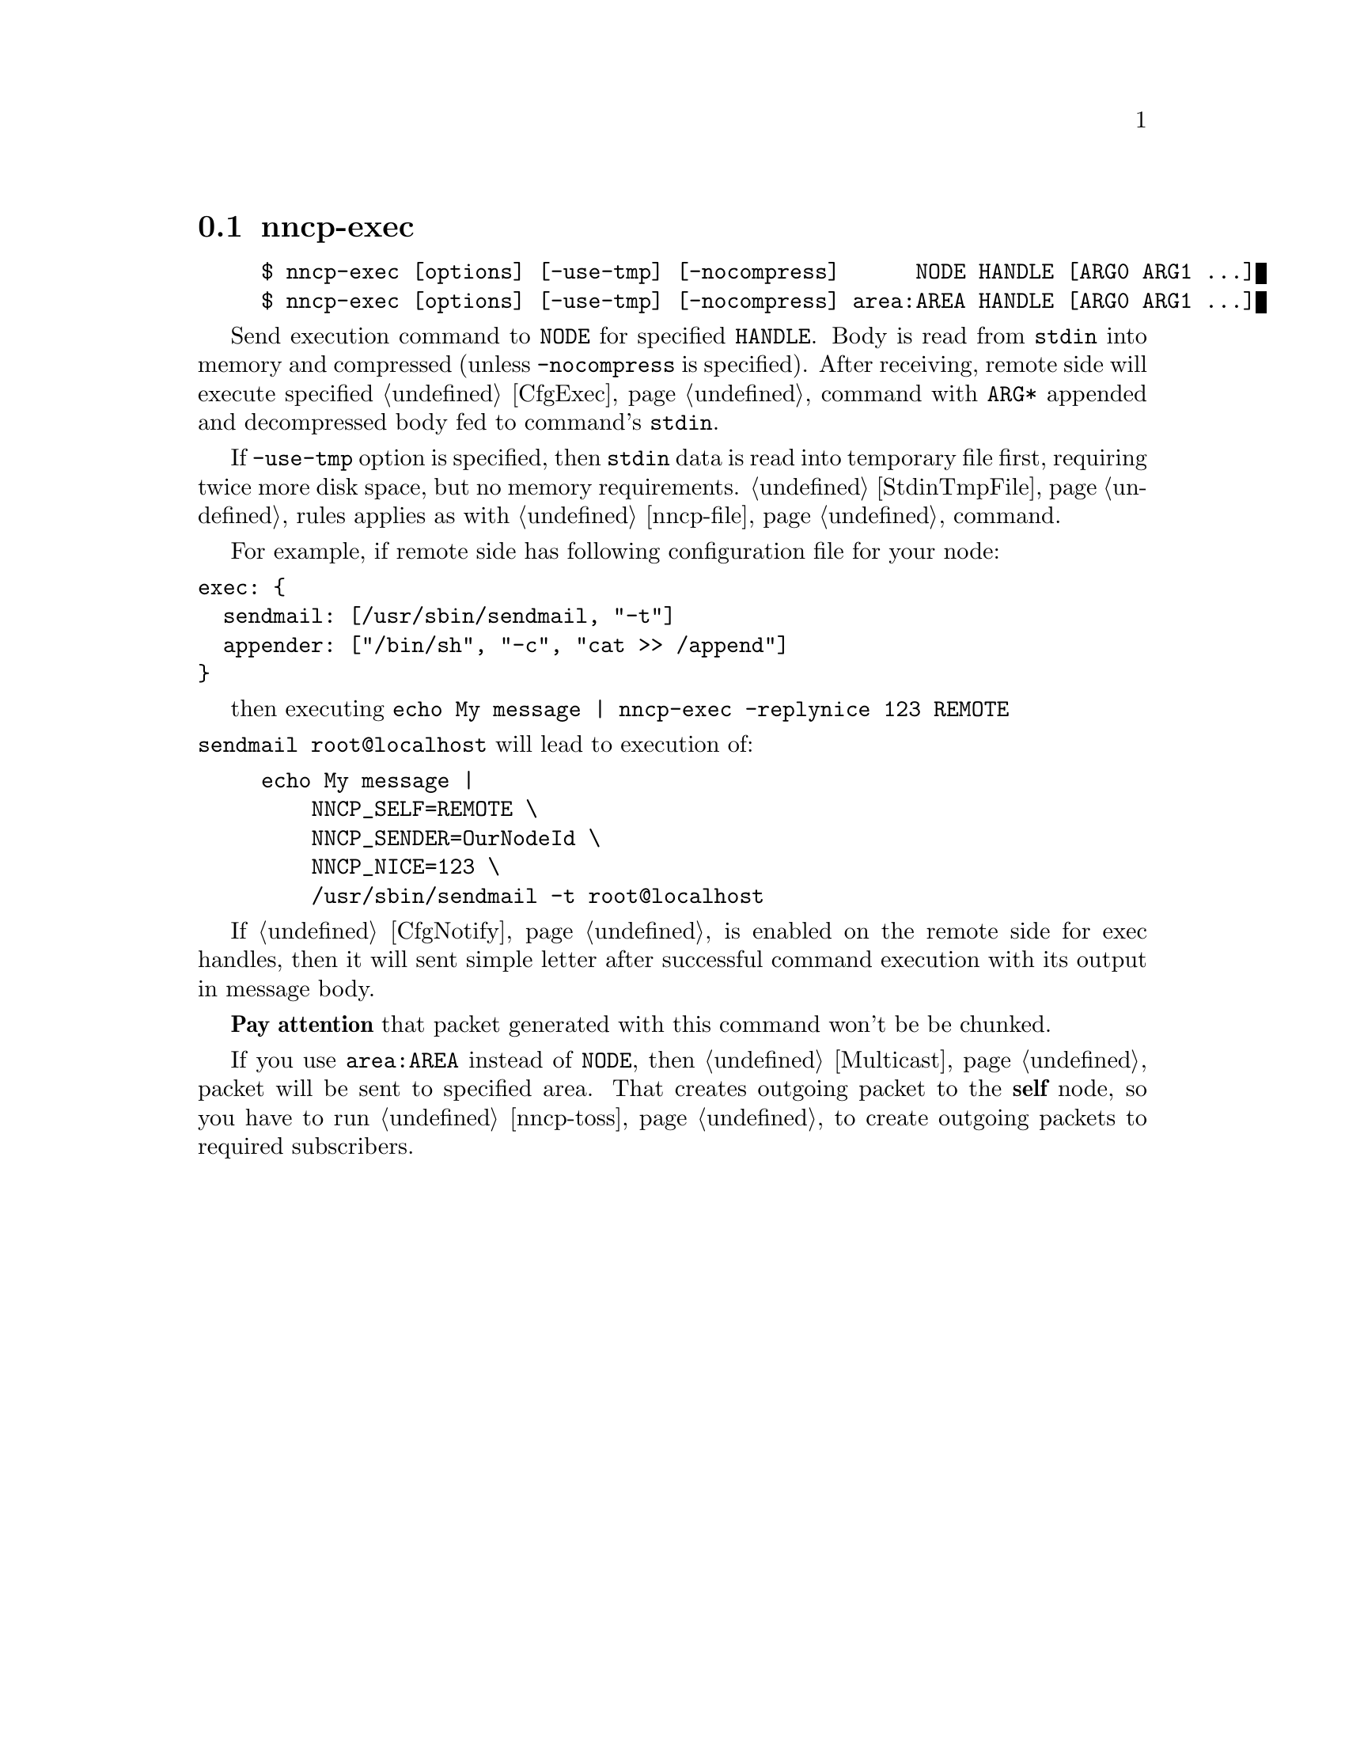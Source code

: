 @node nncp-exec
@section nncp-exec

@example
$ nncp-exec [options] [-use-tmp] [-nocompress]      NODE HANDLE [ARG0 ARG1 ...]
$ nncp-exec [options] [-use-tmp] [-nocompress] area:AREA HANDLE [ARG0 ARG1 ...]
@end example

Send execution command to @option{NODE} for specified @option{HANDLE}.
Body is read from @code{stdin} into memory and compressed (unless
@option{-nocompress} is specified). After receiving, remote side will
execute specified @ref{CfgExec, handle} command with @option{ARG*}
appended and decompressed body fed to command's @code{stdin}.

If @option{-use-tmp} option is specified, then @code{stdin} data is read
into temporary file first, requiring twice more disk space, but no
memory requirements. @ref{StdinTmpFile, Same temporary file} rules
applies as with @ref{nncp-file, nncp-file -} command.

For example, if remote side has following configuration file for your
node:

@verbatim
exec: {
  sendmail: [/usr/sbin/sendmail, "-t"]
  appender: ["/bin/sh", "-c", "cat >> /append"]
}
@end verbatim

then executing @verb{|echo My message | nncp-exec -replynice 123 REMOTE
sendmail root@localhost|} will lead to execution of:

@example
echo My message |
    NNCP_SELF=REMOTE \
    NNCP_SENDER=OurNodeId \
    NNCP_NICE=123 \
    /usr/sbin/sendmail -t root@@localhost
@end example

If @ref{CfgNotify, notification} is enabled on the remote side for exec
handles, then it will sent simple letter after successful command
execution with its output in message body.

@strong{Pay attention} that packet generated with this command won't be
be chunked.

If you use @option{area:AREA} instead of @option{NODE}, then
@ref{Multicast, multicast} packet will be sent to specified area. That
creates outgoing packet to the @strong{self} node, so you have to run
@ref{nncp-toss, tossing} to create outgoing packets to required subscribers.
